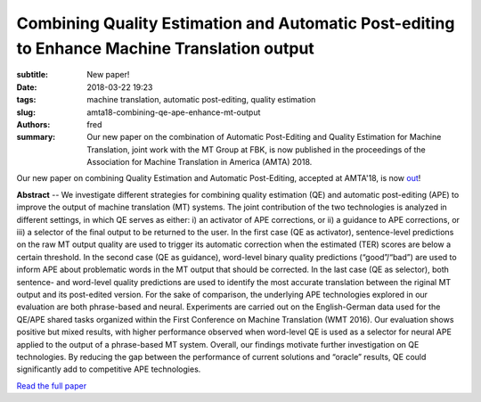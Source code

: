 Combining Quality Estimation and Automatic Post-editing to Enhance Machine Translation output
=============================================================================================

:subtitle: New paper!

:date: 2018-03-22 19:23
:tags: machine translation, automatic post-editing, quality estimation
:slug: amta18-combining-qe-ape-enhance-mt-output
:authors: fred 

:summary: Our new paper on the combination of Automatic Post-Editing and Quality Estimation for Machine Translation, joint work with the MT Group at FBK, is now published in the proceedings of the Association for Machine Translation in America (AMTA) 2018.

Our new paper on combining Quality Estimation and Automatic Post-Editing, accepted at AMTA'18, is now out_!

**Abstract** -- We investigate different strategies for combining quality estimation (QE) and automatic post-editing (APE) to improve the output of machine translation (MT) systems.
The joint contribution of the two technologies is analyzed in different settings, in which QE serves as either: i) an activator of APE corrections, or ii) a guidance to APE corrections, or iii) a selector of the final output to be returned to the user.
In the first case (QE as activator), sentence-level predictions on the raw MT output quality are used to trigger its automatic correction when the estimated (TER) scores are below a certain threshold.  
In the second case (QE as guidance), word-level binary quality predictions (“good”/“bad”) are used to inform APE about problematic words in the MT output that should be corrected.  
In the last case (QE as selector), both sentence- and word-level quality predictions are used to identify the most accurate translation between the riginal MT output and its post-edited version.  
For the sake of comparison, the underlying APE technologies explored in our evaluation are both phrase-based and neural.  
Experiments are carried out on the English-German data used for the QE/APE shared tasks organized within the First Conference on Machine Translation (WMT 2016).   
Our evaluation shows positive but mixed results, with higher performance observed when word-level QE is used as a selector for neural APE applied to the output of a phrase-based MT system.  
Overall, our findings motivate further investigation on QE technologies.  
By reducing the gap between the performance of current solutions and “oracle” results, QE could significantly add to competitive APE technologies.

`Read the full paper`_

.. _out: https://fredblain.org/papers/pdf/chatterjee_et_al_combining_quality_estimation_and_automatic_post-editing_to_enhance_machine.pdf
.. _Read the full paper: https://fredblain.org/papers/pdf/chatterjee_et_al_combining_quality_estimation_and_automatic_post-editing_to_enhance_machine.pdf
